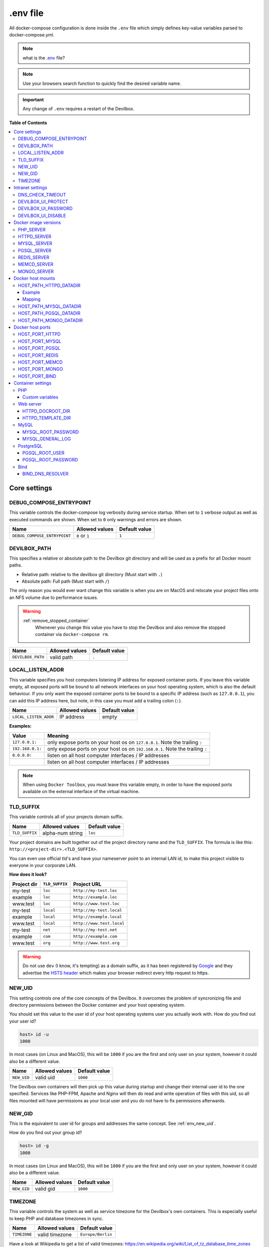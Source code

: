 .. _env_file:

*********
.env file
*********

All docker-compose configuration is done inside the ``.env`` file which simply defines key-value
variables parsed to docker-compose.yml.

.. note::
   what is the `.env <https://docs.docker.com/compose/env-file/>`_ file?

.. note::
   Use your browsers search function to quickly find the desired variable name.

.. important::
   Any change of ``.env`` requires a restart of the Devilbox.



**Table of Contents**

.. contents:: :local:


Core settings
=============

DEBUG_COMPOSE_ENTRYPOINT
------------------------

This variable controls the docker-compose log verbosity during service startup.
When set to ``1`` verbose output as well as executed commands are shown.
When set to ``0`` only warnings and errors are shown.

+------------------------------+----------------+---------------+
| Name                         | Allowed values | Default value |
+==============================+================+===============+
| ``DEBUG_COMPOSE_ENTRYPOINT`` | ``0`` or ``1`` | ``1``         |
+------------------------------+----------------+---------------+


DEVILBOX_PATH
-------------

This specifies a relative or absolute path to the Devilbox git directory and will be used as a
prefix for all Docker mount paths.

* Relative path: relative to the devilbox git directory (Must start with ``.``)
* Absolute path: Full path (Must start with ``/``)

The only reason you would ever want change this variable is when you are on MacOS and relocate
your project files onto an NFS volume due to performance issues.

.. warning::
   :ref:`remove_stopped_container`
     Whenever you change this value you have to stop the Devilbox and also remove the stopped
     container via
     ``docker-compose rm``.

+-------------------+----------------+---------------+
| Name              | Allowed values | Default value |
+===================+================+===============+
| ``DEVILBOX_PATH`` | valid path     | ``.``         |
+-------------------+----------------+---------------+


.. _env_local_listen_addr:

LOCAL_LISTEN_ADDR
-----------------

This variable specifies you host computers listening IP address for exposed container ports.
If you leave this variable empty, all exposed ports will be bound to all network interfaces on
your host operating system, which is also the default behaviour.
If you only want the exposed container ports to be bound to a specific IP address (such as
``127.0.0.1``), you can add this IP address here, but note, in this case you must add a trailing
colon (``:``).


+-----------------------+----------------+---------------+
| Name                  | Allowed values | Default value |
+=======================+================+===============+
| ``LOCAL_LISTEN_ADDR`` | IP address     | empty         |
+-----------------------+----------------+---------------+

**Examples:**

+------------------+-------------------------------------------------------------------------------+
| Value            | Meaning                                                                       |
+==================+===============================================================================+
| ``127.0.0.1:``   | only expose ports on your host os on ``127.0.0.1``. Note the trailing ``:``   |
+------------------+-------------------------------------------------------------------------------+
| ``192.168.0.1:`` | only expose ports on your host os on ``192.168.0.1``. Note the trailing ``:`` |
+------------------+-------------------------------------------------------------------------------+
| ``0.0.0.0:``     | listen on all host computer interfaces / IP addresses                         |
+------------------+-------------------------------------------------------------------------------+
|                  | listen on all host computer interfaces / IP addresses                         |
+------------------+-------------------------------------------------------------------------------+

.. note::
   When using ``Docker Toolbox``, you must leave this variable empty, in order to have the exposed
   ports available on the external interface of the virtual machine.


TLD_SUFFIX
----------

This variable controls all of your projects domain suffix.

+----------------+------------------+---------------+
| Name           | Allowed values   | Default value |
+================+==================+===============+
| ``TLD_SUFFIX`` | alpha-num string | ``loc``       |
+----------------+------------------+---------------+

Your project domains are built together out of the project directory name and the ``TLD_SUFFIX``.
The formula is like this: ``http://<project-dir>.<TLD_SUFFIX>``.

You can even use official tld's and have your nameserver point to an internal LAN id, to make
this project visible to everyone in your corporate LAN.

**How does it look?**

+-------------+----------------+---------------------------+
| Project dir | ``TLD_SUFFIX`` | Project URL               |
+=============+================+===========================+
| my-test     | ``loc``        | ``http://my-test.loc``    |
+-------------+----------------+---------------------------+
| example     | ``loc``        | ``http://example.loc``    |
+-------------+----------------+---------------------------+
| www.test    | ``loc``        | ``http://www.test.loc``   |
+-------------+----------------+---------------------------+
| my-test     | ``local``      | ``http://my-test.local``  |
+-------------+----------------+---------------------------+
| example     | ``local``      | ``http://example.local``  |
+-------------+----------------+---------------------------+
| www.test    | ``local``      | ``http://www.test.local`` |
+-------------+----------------+---------------------------+
| my-test     | ``net``        | ``http://my-test.net``    |
+-------------+----------------+---------------------------+
| example     | ``com``        | ``http://example.com``    |
+-------------+----------------+---------------------------+
| www.test    | ``org``        | ``http://www.test.org``   |
+-------------+----------------+---------------------------+

.. warning::
   Do not use ``dev`` (I know, it's tempting) as a domain suffix, as it has been registered by
   `Google <https://icannwiki.org/.dev>`_ and they advertise the
   `HSTS header <https://en.wikipedia.org/wiki/HTTP_Strict_Transport_Security>`_
   which makes your browser redirect every http request to https.


.. _env_new_uid:

NEW_UID
-------

This setting controls one of the core concepts of the Devilbox. It overcomes the problem of
syncronizing file and directory permissions between the Docker container and your host operating
system.

You should set this value to the user id of your host operating systems user you actually work with.
How do you find out your user id?

.. code-block:: bash

    host> id -u
    1000

In most cases (on Linux and MacOS), this will be ``1000`` if you are the first and only user on
your system, however it could also be a different value.

+-----------------------+----------------+---------------+
| Name                  | Allowed values | Default value |
+=======================+================+===============+
| ``NEW_UID``           | valid uid      | ``1000``      |
+-----------------------+----------------+---------------+

The Devilbox own containers will then pick up this value during startup and change their internal
user id to the one specified. Services like PHP-FPM, Apache and Nginx will then do read and write
operation of files with this uid, so all files mounted will have permissions as your local user
and you do not have to fix permissions afterwards.

.. seealso::
   :ref:`syncronize_container_permissions`
      Read up more on the general problem of trying to have syncronized permissions between
      the host system and a running Docker container.


NEW_GID
-------

This is the equivalent to user id for groups and addresses the same concept. See :ref:`env_new_uid`.

How do you find out your group id?

.. code-block:: bash

    host> id -g
    1000

In most cases (on Linux and MacOS), this will be ``1000`` if you are the first and only user on
your system, however it could also be a different value.

+-----------------------+----------------+---------------+
| Name                  | Allowed values | Default value |
+=======================+================+===============+
| ``NEW_GID``           | valid gid      | ``1000``      |
+-----------------------+----------------+---------------+

.. seealso::
   :ref:`syncronize_container_permissions`
      Read up more on the general problem of trying to have syncronized permissions between
      the host system and a running Docker container.


TIMEZONE
--------

This variable controls the system as well as service timezone for the Devilbox's own containers.
This is especially useful to keep PHP and database timezones in sync.

+-----------------------+----------------+-------------------+
| Name                  | Allowed values | Default value     |
+=======================+================+===================+
| ``TIMEZONE``          | valid timezone | ``Europe/Berlin`` |
+-----------------------+----------------+-------------------+

Have a look at Wikipedia to get a list of valid timezones: https://en.wikipedia.org/wiki/List_of_tz_database_time_zones

.. note::
   It is always a good practice not to assume a specific timezone anyway and store all values
   in UTC (such as time types in MySQL).


Intranet settings
=================


DNS_CHECK_TIMEOUT
-----------------

The Devilbox intranet validates if every project has a corresponding DNS record (either an official
DNS record, one that came from its own Auto-DNS or an ``/etc/hosts`` entry). By doing so it queries
the DNS record based on ``<project-dir>.<TLD_SUFFIX>``. In case it does not exist, the query itself
might take a while and the intranet page will be unresponsive during that time. In order to avoid
long waiting times, you can set the DNS query time-out in seconds after which the query should stop
and report as unsuccessful. The default is ``1`` second, wich should be fairly sane for all use-cases.

+-----------------------+----------------+-------------------+
| Name                  | Allowed values | Default value     |
+=======================+================+===================+
| ``DNS_CHECK_TIMEOUT`` | integers       | ``1``             |
+-----------------------+----------------+-------------------+




DEVILBOX_UI_PROTECT
-------------------

By setting this variable to ``1``, the Devilbox intranet will be password protected.
This might be useful, if you share your running Devilbox instance accross a LAN, but do not want
everybody to have access to the intranet itself, just to the projects you actually provide.

+-------------------------+----------------+-------------------+
| Name                    | Allowed values | Default value     |
+=========================+================+===================+
| ``DEVILBOX_UI_PROTECT`` | ``0`` or ``1`` | ``0``             |
+-------------------------+----------------+-------------------+

.. note::
   Also pay attention to the next env var, which will control the password for the login:
   ``DEVILBOX_UI_PASSWORD``.


DEVILBOX_UI_PASSWORD
--------------------

When the devilbox intranet is password-protected via ``DEVILBOX_UI_PROTECT``, this is the actual
password by which it will be protected.

+--------------------------+----------------+-------------------+
| Name                     | Allowed values | Default value     |
+==========================+================+===================+
| ``DEVILBOX_UI_PASSWORD`` | any string     | ``password``      |
+--------------------------+----------------+-------------------+


DEVILBOX_UI_DISABLE
-------------------

In case you want to completely disable the Devilbox intranet, such as when running it on production,
you need to set this variable to ``1``.

By disabling the intranet, the webserver will simply remove the default virtual host and redirect
all IP-based requests to the first available virtual host, which will be you first project when
ordering their names alphabetically.

+-------------------------+----------------+-------------------+
| Name                    | Allowed values | Default value     |
+=========================+================+===================+
| ``DEVILBOX_UI_DISABLE`` | ``0`` or ``1`` | ``0``             |
+-------------------------+----------------+-------------------+


Docker image versions
=====================

The following settings reflect one of the main goals of the Devilbox: being able to run any
combination of all container versions.

.. note::
   Any change for those settings requires a restart of the devilbox.


PHP_SERVER
----------

This variable choses your desired PHP-FPM version to be started.

+-------------------------+--------------------------------------------------------------------------------------------------------------------------+-----------------+
| Name                    | Allowed values                                                                                                           | Default value   |
+=========================+==========================================================================================================================+=================+
| ``PHP_SERVER``          | ``php-fpm-5.4`` |br| ``php-fpm-5.5`` |br| ``php-fpm-5.6`` |br| ``php-fpm-7.0`` |br| ``php-fpm-7.1`` |br| ``php-fpm-7.2`` | ``php-fpm-7.1`` |
+-------------------------+--------------------------------------------------------------------------------------------------------------------------+-----------------+

All values are already available in the ``.env`` file and just need to be commented or uncommented. If multiple values are uncommented, the last uncommented variable one takes precedences:

.. code-block:: bash
   :caption: .env
   :name: .env
   :emphasize-lines: 7

   host> grep PHP_SERVER .env

   #PHP_SERVER=php-fpm-5.4
   #PHP_SERVER=php-fpm-5.5
   #PHP_SERVER=php-fpm-5.6
   #PHP_SERVER=php-fpm-7.0
   PHP_SERVER=php-fpm-7.1
   #PHP_SERVER=php-fpm-7.2
   #PHP_SERVER=php-fpm-7.3
   #PHP_SERVER=hhvm-latest


HTTPD_SERVER
------------

This variable choses your desired web server version to be started.

+-------------------------+----------------------------------------------------------------------------------+------------------+
| Name                    | Allowed values                                                                   | Default value    |
+=========================+==================================================================================+==================+
| ``HTTPD_SERVER``        | ``apache-2.2`` |br| ``apache-2.4`` |br| ``nginx-stable`` |br| ``nginx-mainline`` | ``nginx-stable`` |
+-------------------------+----------------------------------------------------------------------------------+------------------+

All values are already available in the ``.env`` file and just need to be commented or uncommented. If multiple values are uncommented, the last uncommented variable one takes precedences:

.. code-block:: bash
   :caption: .env
   :name: .env
   :emphasize-lines: 5

   host> grep HTTPD_SERVER .env

   #HTTPD_SERVER=apache-2.2
   #HTTPD_SERVER=apache-2.4
   HTTPD_SERVER=nginx-stable
   #HTTPD_SERVER=nginx-mainline


MYSQL_SERVER
------------

This variable choses your desired MySQL server version to be started.

+-------------------------+------------------------------------------------------------------------------------------------+------------------+
| Name                    | Allowed values                                                                                 | Default value    |
+=========================+================================================================================================+==================+
| ``MYSQL_SERVER``        | ``mysql-5.5`` |br| ``mysql-5.6`` |br| ``mariadb-10.2`` |br| ``percona-5.7`` |br| and many more | ``mariadb-10.1`` |
+-------------------------+------------------------------------------------------------------------------------------------+------------------+

All values are already available in the ``.env`` file and just need to be commented or uncommented. If multiple values are uncommented, the last uncommented variable one takes precedences:

.. code-block:: bash
   :caption: .env
   :name: .env
   :emphasize-lines: 9

   host> grep MYSQL_SERVER .env

   #MYSQL_SERVER=mysql-5.5
   #MYSQL_SERVER=mysql-5.6
   #MYSQL_SERVER=mysql-5.7
   #MYSQL_SERVER=mysql-8.0
   #MYSQL_SERVER=mariadb-5.5
   #MYSQL_SERVER=mariadb-10.0
   MYSQL_SERVER=mariadb-10.1
   #MYSQL_SERVER=mariadb-10.2
   #MYSQL_SERVER=mariadb-10.3
   #MYSQL_SERVER=percona-5.5
   #MYSQL_SERVER=percona-5.6
   #MYSQL_SERVER=percona-5.7


PGSQL_SERVER
------------

This variable choses your desired PostgreSQL server version to be started.

+-------------------------+-------------------------------------------------------------------+------------------+
| Name                    | Allowed values                                                    | Default value    |
+=========================+===================================================================+==================+
| ``PGSQL_SERVER``        | ``9.1`` |br| ``9.2`` |br| ``9.3`` |br| ``9.4`` |br| and many more | ``9.6``          |
+-------------------------+-------------------------------------------------------------------+------------------+

All values are already available in the ``.env`` file and just need to be commented or uncommented. If multiple values are uncommented, the last uncommented variable one takes precedences:

.. code-block:: bash
   :caption: .env
   :name: .env
   :emphasize-lines: 8

   host> grep PGSQL_SERVER .env

   #PGSQL_SERVER=9.1
   #PGSQL_SERVER=9.2
   #PGSQL_SERVER=9.3
   #PGSQL_SERVER=9.4
   #PGSQL_SERVER=9.5
   PGSQL_SERVER=9.6
   #PGSQL_SERVER=10.0

.. note::
   This is the official PostgreSQL server which might already have other tags available,
   check their official website for even more versions.
   https://hub.docker.com/_/postgres/


REDIS_SERVER
------------

This variable choses your desired Redis server version to be started.

+-------------------------+-------------------------------------------------------------------+------------------+
| Name                    | Allowed values                                                    | Default value    |
+=========================+===================================================================+==================+
| ``REDIS_SERVER``        | ``2.8`` |br| ``3.0`` |br| ``3.2`` |br| ``4.0`` |br| and many more | ``4.0``          |
+-------------------------+-------------------------------------------------------------------+------------------+

All values are already available in the ``.env`` file and just need to be commented or uncommented. If multiple values are uncommented, the last uncommented variable one takes precedences:

.. code-block:: bash
   :caption: .env
   :name: .env
   :emphasize-lines: 6

   host> grep REDIS_SERVER .env

   #REDIS_SERVER=2.8
   #REDIS_SERVER=3.0
   #REDIS_SERVER=3.2
   REDIS_SERVER=4.0

.. note::
   This is the official Redis server which might already have other tags available,
   check their official website for even more versions.
   https://hub.docker.com/_/redis/


MEMCD_SERVER
------------

This variable choses your desired Memcached server version to be started.

+-------------------------+-------------------------------------------------------------------------------+------------------+
| Name                    | Allowed values                                                                | Default value    |
+=========================+===============================================================================+==================+
| ``MEMCD_SERVER``        | ``1.4.21`` |br| ``1.4.22`` |br| ``1.4.23`` |br| ``1.4.24`` |br| and many more | ``1.5.2``        |
+-------------------------+-------------------------------------------------------------------------------+------------------+

All values are already available in the ``.env`` file and just need to be commented or uncommented. If multiple values are uncommented, the last uncommented variable one takes precedences:

.. code-block:: bash
   :caption: .env
   :name: .env
   :emphasize-lines: 24

   host> grep MEMCD_SERVER .env

   #MEMCD_SERVER=1.4.21
   #MEMCD_SERVER=1.4.22
   #MEMCD_SERVER=1.4.23
   #MEMCD_SERVER=1.4.24
   #MEMCD_SERVER=1.4.25
   #MEMCD_SERVER=1.4.26
   #MEMCD_SERVER=1.4.27
   #MEMCD_SERVER=1.4.28
   #MEMCD_SERVER=1.4.29
   #MEMCD_SERVER=1.4.30
   #MEMCD_SERVER=1.4.31
   #MEMCD_SERVER=1.4.32
   #MEMCD_SERVER=1.4.33
   #MEMCD_SERVER=1.4.34
   #MEMCD_SERVER=1.4.35
   #MEMCD_SERVER=1.4.36
   #MEMCD_SERVER=1.4.37
   #MEMCD_SERVER=1.4.38
   #MEMCD_SERVER=1.4.39
   #MEMCD_SERVER=1.5.0
   #MEMCD_SERVER=1.5.1
   MEMCD_SERVER=1.5.2
   #MEMCD_SERVER=latest

.. note::
   This is the official Memcached server which might already have other tags available,
   check their official website for even more versions.
   https://hub.docker.com/_/memcached/


MONGO_SERVER
------------

This variable choses your desired MongoDB server version to be started.

+-------------------------+-------------------------------------------------------------------+------------------+
| Name                    | Allowed values                                                    | Default value    |
+=========================+===================================================================+==================+
| ``MONGO_SERVER``        | ``2.8`` |br| ``3.0`` |br| ``3.2`` |br| ``3.4`` |br| and many more | ``3.4``          |
+-------------------------+-------------------------------------------------------------------+------------------+

All values are already available in the ``.env`` file and just need to be commented or uncommented. If multiple values are uncommented, the last uncommented variable one takes precedences:

.. code-block:: bash
   :caption: .env
   :name: .env
   :emphasize-lines: 6

   host> grep MONGO_SERVER .env

   #MONGO_SERVER=2.8
   #MONGO_SERVER=3.0
   #MONGO_SERVER=3.2
   MONGO_SERVER=3.4
   #MONGO_SERVER=3.5

.. note::
   This is the official MongoDB server which might already have other tags available,
   check their official website for even more versions.
   https://hub.docker.com/_/mongo/


Docker host mounts
==================

The Docker host mounts are directory paths on your host operating system that will be mounted into
the running Docker container. This makes data persistent accross restarts and let them be available
on both sides: Your host operating system as well as inside the container.

This also gives you the choice to edit data on your host operating system, such as with your
favourite IDE/editor and also inside the container, by using the bundled tools, such as
downloading libraries with ``composer`` and others.

Being able to do that on both sides, removes the need to install any development tools (except your
IDE/editor) on your host and have everything fully encapsulated into the containers itself.


.. _env_httpd_datadir:

HOST_PATH_HTTPD_DATADIR
-----------------------

This is an absolute or relative path (relative to Devilbox git directory) to your data directory.

.. seealso::
   :ref:`getting_started_directory_overview_datadir`

By default, all of your websites/projects will be stored in that directory. If however you want
to separate your data from the Devilbox git directory, do change the path to a place where you
want to store all of your projects on your host computer.

* Relative path: relative to the devilbox git directory (Must start with ``.``)
* Absolute path: Full path (Must start with ``/``)

+------------------------------+----------------+----------------+
| Name                         | Allowed values | Default value  |
+==============================+================+================+
| ``HOST_PATH_HTTPD_DATADIR``  | valid path     | ``./data/www`` |
+------------------------------+----------------+----------------+

Example
^^^^^^^

If you want to move all your projects to ``/home/myuser/workspace/web/`` for example, just set it
like this:

.. code-block:: bash
   :caption: .env
   :name: .env

    HOST_PATH_HTTPD_DATADIR=/home/myuser/workspace/web

Mapping
^^^^^^^

No matter what path you assign, inside the PHP and the web server container your data dir will
always be ``/shared/httpd/``.

.. warning::
   Do not create any symlinks inside your project directories that go outside the data dir.
   Anything which is outside this directory is not mounted into the container.

.. warning::
   :ref:`remove_stopped_container`
     Whenever you change this value you have to stop the Devilbox and also remove the stopped
     container via
     ``docker-compose rm``.


HOST_PATH_MYSQL_DATADIR
-----------------------

This is an absolute or relative path (relative to Devilbox git directory) to your MySQL data directory.

* Relative path: relative to the devilbox git directory (Must start with ``.``)
* Absolute path: Full path (Must start with ``/``)

+------------------------------+----------------+------------------+
| Name                         | Allowed values | Default value    |
+==============================+================+==================+
| ``HOST_PATH_MYSQL_DATADIR``  | valid path     | ``./data/mysql`` |
+------------------------------+----------------+------------------+

Each MySQL, MariaDB or PerconaDB version will have its own subdirectory, so when first running MySQL 5.5
and then starting MySQL 5.6, you will have a different database with different data.

Having each version separated from each other makes sure that you don't accidently upgrade
from a lower to a higher version which might not be reversable. (MySQL auto-upgrade certain older
data files to newer, but this process does not necessarily work the other way round and could result in failues).

The directory structure will look something like this:

.. code-block:: bash

    host> ls -l ./data/mysql/
    drwxrwxr-x 6 48 48 4096 Jun 21 08:47 mariadb-10.0/
    drwxrwxr-x 6 48 48 4096 Jun 21 08:47 mariadb-10.1/
    drwxrwxr-x 6 48 48 4096 Jun 21 08:47 mariadb-10.2/
    drwxrwxr-x 6 48 48 4096 Jun 21 08:47 mariadb-10.3/
    drwxrwxr-x 6 48 48 4096 Jun 21 08:47 mysql-5.5/
    drwxrwxr-x 6 48 48 4096 Jun 21 08:47 mysql-5.6/
    drwxrwxr-x 6 48 48 4096 Jun 21 08:47 mysql-5.7/
    drwxrwxr-x 6 48 48 4096 Jun 21 08:47 mysql-8.0/
    drwxrwxr-x 6 48 48 4096 Jun 21 08:47 percona-5.5/
    drwxrwxr-x 6 48 48 4096 Jun 21 08:47 percona-5.6/
    drwxrwxr-x 6 48 48 4096 Jun 21 08:47 percona-5.7/

.. warning::
   :ref:`remove_stopped_container`
     Whenever you change this value you have to stop the Devilbox and also remove the stopped
     container via
     ``docker-compose rm``.


HOST_PATH_PGSQL_DATADIR
-----------------------

This is an absolute or relative path (relative to Devilbox git directory) to your PostgreSQL data directory.

* Relative path: relative to the devilbox git directory (Must start with ``.``)
* Absolute path: Full path (Must start with ``/``)

+------------------------------+----------------+------------------+
| Name                         | Allowed values | Default value    |
+==============================+================+==================+
| ``HOST_PATH_PGSQL_DATADIR``  | valid path     | ``./data/pgsql`` |
+------------------------------+----------------+------------------+

Each PostgreSQL version will have its own subdirectory, so when first running PostgreSQL 9.1
and then starting PostgreSQL 10.0, you will have a different database with different data.

Having each version separated from each other makes sure that you don't accidently upgrade
from a lower to a higher version which might not be reversable.

The directory structure will look something like this:

.. code-block:: bash

    host> ls -l ./data/pgsql/
    drwxrwxr-x 6 48 48 4096 Jun 21 08:47 9.1/
    drwxrwxr-x 6 48 48 4096 Jun 21 08:47 9.2/
    drwxrwxr-x 6 48 48 4096 Jun 21 08:47 9.3/
    drwxrwxr-x 6 48 48 4096 Jun 21 08:47 9.4/
    drwxrwxr-x 6 48 48 4096 Jun 21 08:47 9.5/
    drwxrwxr-x 6 48 48 4096 Jun 21 08:47 9.6/

.. warning::
   :ref:`remove_stopped_container`
     Whenever you change this value you have to stop the Devilbox and also remove the stopped
     container via
     ``docker-compose rm``.


HOST_PATH_MONGO_DATADIR
-----------------------

This is an absolute or relative path (relative to Devilbox git directory) to your MongoDB data directory.

* Relative path: relative to the devilbox git directory (Must start with ``.``)
* Absolute path: Full path (Must start with ``/``)

+------------------------------+----------------+------------------+
| Name                         | Allowed values | Default value    |
+==============================+================+==================+
| ``HOST_PATH_MONGO_DATADIR``  | valid path     | ``./data/mongo`` |
+------------------------------+----------------+------------------+

Each MongoDB version will have its own subdirectory, so when first running MongoDB 2.8
and then starting MongoDB 3.5, you will have a different database with different data.

Having each version separated from each other makes sure that you don't accidently upgrade
from a lower to a higher version which might not be reversable.

The directory structure will look something like this:

.. code-block:: bash

    host> ls -l ./data/mongo/
    drwxrwxr-x 6 48 48 4096 Jun 21 08:47 2.8/
    drwxrwxr-x 6 48 48 4096 Jun 21 08:47 3.0/
    drwxrwxr-x 6 48 48 4096 Jun 21 08:47 3.2/
    drwxrwxr-x 6 48 48 4096 Jun 21 08:47 3.4/
    drwxrwxr-x 6 48 48 4096 Jun 21 08:47 3.5/

.. warning::
   :ref:`remove_stopped_container`
     Whenever you change this value you have to stop the Devilbox and also remove the stopped
     container via
     ``docker-compose rm``.


Docker host ports
=================

All describned host ports below are ports that the Docker container expose on your host operating
system. By default each port will be exposed to all interfaces or IP addresses of the host
operating system. This can be controlled with :ref:`env_local_listen_addr`.

**How to list used ports on Linux and MacOS**

Open a terminal and type the following:

.. code-block:: bash

    host> netstat -an | grep 'LISTEN\s'
    tcp        0      0 127.0.0.1:53585    0.0.0.0:*     LISTEN
    tcp        0      0 127.0.0.1:37715    0.0.0.0:*     LISTEN
    tcp        0      0 127.0.0.1:58555    0.0.0.0:*     LISTEN
    tcp        0      0 127.0.0.1:48573    0.0.0.0:*     LISTEN
    tcp        0      0 127.0.0.1:34591    0.0.0.0:*     LISTEN
    tcp        0      0 127.0.0.1:8000     0.0.0.0:*     LISTEN

**How to list used ports on Windows**

Open the command prompt and type the following:

.. code-block:: bash

    C:\WINDOWS\system32> netstat -an
    Proto  Local Address       Foreign Address      State
    TCP    0.0.0.0:80          0.0.0.0:0            LISTENING
    TCP    0.0.0.0:145         0.0.0.0:0            LISTENING
    TCP    0.0.0.0:445         0.0.0.0:0            LISTENING
    TCP    0.0.0.0:1875        0.0.0.0:0            LISTENING

.. warning::
   :ref:`docker_toolbox`
      When using Docker Toobox ensure that ports are exposed to all interfaces.
      See :ref:`env_local_listen_addr`

.. warning::
   Before setting the ports, ensure that they are not already in use on your host operating
   system by other services.


HOST_PORT_HTTPD
---------------

The port to expose for the web server (Apache or Nginx). This is usually 80. Set it to something
else if 80 is already in use on your host operating system.

+----------------------+-------------------+------------------+
| Name                 | Allowed values    | Default value    |
+======================+===================+==================+
| ``HOST_PORT_HTTPD``  | ``1`` - ``65535`` | ``80``           |
+----------------------+-------------------+------------------+


HOST_PORT_MYSQL
---------------

The port to expose for the MySQL server (MySQL, MariaDB or PerconaDB). This is usually 3306. Set it
to something else if 3306 is already in use on your host operating system.

+----------------------+-------------------+------------------+
| Name                 | Allowed values    | Default value    |
+======================+===================+==================+
| ``HOST_PORT_MYSQL``  | ``1`` - ``65535`` | ``3306``         |
+----------------------+-------------------+------------------+


HOST_PORT_PGSQL
---------------

The port to expose for the PostgreSQL server. This is usually 5432. Set it
to something else if 5432 is already in use on your host operating system.

+----------------------+-------------------+------------------+
| Name                 | Allowed values    | Default value    |
+======================+===================+==================+
| ``HOST_PORT_PGSQL``  | ``1`` - ``65535`` | ``5432``         |
+----------------------+-------------------+------------------+


HOST_PORT_REDIS
---------------

The port to expose for the Redis server. This is usually 6379. Set it
to something else if 6379 is already in use on your host operating system.

+----------------------+-------------------+------------------+
| Name                 | Allowed values    | Default value    |
+======================+===================+==================+
| ``HOST_PORT_REDIS``  | ``1`` - ``65535`` | ``5432``         |
+----------------------+-------------------+------------------+


HOST_PORT_MEMCD
---------------

The port to expose for the Memcached server. This is usually 11211. Set it
to something else if 11211 is already in use on your host operating system.

+----------------------+-------------------+------------------+
| Name                 | Allowed values    | Default value    |
+======================+===================+==================+
| ``HOST_PORT_MEMCD``  | ``1`` - ``65535`` | ``11211``        |
+----------------------+-------------------+------------------+


HOST_PORT_MONGO
---------------

The port to expose for the MongoDB server. This is usually 27017. Set it
to something else if 27017 is already in use on your host operating system.

+----------------------+-------------------+------------------+
| Name                 | Allowed values    | Default value    |
+======================+===================+==================+
| ``HOST_PORT_MONGO``  | ``1`` - ``65535`` | ``27017``        |
+----------------------+-------------------+------------------+


HOST_PORT_BIND
--------------

The port to expose for the BIND DNS server. This is usually ``53``. Set it
to something else if ``53`` is already in use on your host operating system.

+----------------------+-------------------+------------------+
| Name                 | Allowed values    | Default value    |
+======================+===================+==================+
| ``HOST_PORT_BIND``   | ``1`` - ``65535`` | ``1053``         |
+----------------------+-------------------+------------------+

.. warning::
   As you might have noticed, BIND is not set to its default port ``53`` by default, but rather
   to ``1053``. This is because some operating system already have a local DNS resolver running
   on port ``53`` which would result in a failure when this BIND server is starting.

   You only need to set BIND to port ``53`` when you want to use the ``Auto-DNS`` feautre of the
   Devilbox. When doing so, read this article with care: :ref:`enable_auto_dns`.


Container settings
==================

PHP
---

Custom variables
^^^^^^^^^^^^^^^^

The PHP container itself does not offer any variables, however you can add any key-value pair
variable into the ``.env`` file which will automatically be available to the started PHP container
and thus in any of your PHP projects.

If your application requires are variable to determine if it is run under development or
production, for example: ``APPLICATION_ENV``, you can just add this to the ``.env`` file:

.. code-block:: bash
   :caption: .env
   :name: .env
   :emphasize-lines: 3

   host> grep APPLICATION_ENV .env

   APPLICATION_ENV=development

Within your php application/file you can then access this variable via the ``getenv`` function:

.. code-block:: php
   :caption: index.php
   :name: index.php
   :emphasize-lines: 3

   <?php
   // Example use of getenv()
   echo getenv('APPLICATION_ENV');
   ?>

This will then output ``development``.


.. note::
   Add as many custom environment variables as you require.


Web server
----------

HTTPD_DOCROOT_DIR
^^^^^^^^^^^^^^^^^

This variable specifies the name of a directory within each of your project directories from which
the web server will serve the files.

Together with the :ref:`env_httpd_datadir` and your project directory, the ``HTTPD_DOCROOT_DIR``
will built up the final location of a virtual hosts document root.

+-----------------------+-------------------+------------------+
| Name                  | Allowed values    | Default value    |
+=======================+===================+==================+
| ``HTTPD_DOCROOT_DIR`` | valid dir name    | ``htdocs``       |
+-----------------------+-------------------+------------------+

**Example 1**

* devilbox git directory location: ``/home/user-1/repo/devilbox``
* HOST_PATH_HTTPD_DATADIR: ``./data/www`` (relative)
* Project directory: ``my-first-project``
* HTTPD_DOCROOT_DIR: ``htdocs``

The location from where the web server will serve files for ``my-first-project`` is then:
``/home/user-1/repo/devilbox/data/www/my-first-project/htdocs``

**Example 2**

* devilbox git directory location: ``/home/user-1/repo/devilbox``
* HOST_PATH_HTTPD_DATADIR: ``/home/user-1/www`` (absolute)
* Project directory: ``my-first-project``
* HTTPD_DOCROOT_DIR: ``htdocs``

The location from where the web server will serve files for ``my-first-project`` is then:
``/home/user-1/www/my-first-project/htdocs``

**Directory structure: default**

Let's have a look how the directory is actually built up:

.. code-block:: bash
   :emphasize-lines: 4

    # Project directory
    host> ls -l data/www/my-first-project/
    total 4
    drwxr-xr-x 2 cytopia cytopia 4096 Mar 12 23:05 htdocs/

    # htdocs directory inside your project directory
    host> ls -l data/www/my-first-project/htdocs
    total 4
    -rw-r--r-- 1 cytopia cytopia 87 Mar 12 23:05 index.php

By calling your proect url, the ``index.php`` file will be served.


**Directory structure: nested symlink**

Most of the time you would clone or otherwise download a PHP framework, which in most cases has
its own `www` directory somewhere nested. How can this be linked to the ``htdocs`` directory?

Let's have a look how the directory is actually built up:

.. code-block:: bash
   :emphasize-lines: 5

    # Project directory
    host> ls -l data/www/my-first-project/
    total 4
    drwxr-xr-x 2 cytopia cytopia 4096 Mar 12 23:05 cakephp/
    lrwxrwxrwx 1 cytopia cytopia   15 Mar 17 09:36 htdocs -> cakephp/webroot/

    # htdocs directory inside your project directory
    host> ls -l data/www/my-first-project/htdocs
    total 4
    -rw-r--r-- 1 cytopia cytopia 87 Mar 12 23:05 index.php

As you can see, the web server is still able to server the files from the ``htdocs`` location,
this time however, ``htdocs`` itself is a symlink pointing to a much deeper and nested location
inside an actual framework directory.


HTTPD_TEMPLATE_DIR
^^^^^^^^^^^^^^^^^^

This variable specifies the directory name (which is just in your project directory, next to the
HTTPD_DOCROOT_DIR directory) in which you can hold custom web server configuration files.

**Every virtual host (which represents a project) can be fully customized to its own needs,
independently of other virtual hosts.**

This directory does not exist by default and you need to create it. Additionally you will also
have to populate it with one of three yaml-based template files.

+------------------------+-------------------+------------------+
| Name                   | Allowed values    | Default value    |
+========================+===================+==================+
| ``HTTPD_TEMPLATE_DIR`` | valid dir name    | ``.devilbox``    |
+------------------------+-------------------+------------------+

Let's have a look how the directory is actually built up:

.. code-block:: bash
   :emphasize-lines: 4,8

    # Project directory
    host> ls -l data/www/my-first-project/
    total 4
    drwxr-xr-x 2 cytopia cytopia 4096 Mar 12 23:05 .devilbox/
    drwxr-xr-x 2 cytopia cytopia 4096 Mar 12 23:05 htdocs/

    # template directory inside your project directory
    host> ls -l data/www/my-first-project/htdocs/.devilbox
    total 4
    -rw-r--r-- 1 cytopia cytopia 87 Mar 12 23:05 apache22.yml
    -rw-r--r-- 1 cytopia cytopia 87 Mar 12 23:05 apache24.yml
    -rw-r--r-- 1 cytopia cytopia 87 Mar 12 23:05 nginx.yml

The three files ``apache22.yml``, ``apache24.yml`` and ``nginx.yml`` let you customize your web
servers virtual host to anything from adding rewrite rules, overwriting directory index to even
changing the server name or adding locations to other assets.

.. seealso::
    The whole process is based on a project called `vhost-gen <https://github.com/devilbox/vhost-gen>`_.
    A virtual host generator for Apache 2.2, Apache 2.4 and any Nginx version.

.. seealso::
    **Customize your virtual host**
      When you want to find out more how to actually customize each virtual host to its own need,
      read up more on :ref:`custom_vhost`.


MySQL
-----

MYSQL_ROOT_PASSWORD
^^^^^^^^^^^^^^^^^^^

If you start a MySQL container for the first time, it will setup MySQL itself with this specified
password. If you do change the root password to something else, make sure to also set it
accordingly in ``.env``, otherwise the devilbox will not be able to connect to MySQL and will not
be able to display information inside the bundled intranet.

+-------------------------+-------------------+---------------------+
| Name                    | Allowed values    | Default value       |
+=========================+===================+=====================+
| ``MYSQL_ROOT_PASSWORD`` | any string        | empty (no password) |
+-------------------------+-------------------+---------------------+

.. warning::
    Keep this variable in sync with the actual MySQL root password.


MYSQL_GENERAL_LOG
^^^^^^^^^^^^^^^^^

This variable controls the logging behaviour of the MySQL server (MySQL, MariaDB and PerconaDB).
As the Devilbox is intended to be used for development, this feature is turned on by default.

+-------------------------+-------------------+---------------------+
| Name                    | Allowed values    | Default value       |
+=========================+===================+=====================+
| ``MYSQL_GENERAL_LOG``   | ``0`` or ``1``    | ``1``               |
+-------------------------+-------------------+---------------------+

**MySQL documentation:**
    "The general query log is a general record of what mysqld is doing. The server writes information to this log when clients connect or disconnect, and it logs each SQL statement received from clients. The general query log can be very useful when you suspect an error in a client and want to know exactly what the client sent to mysqld."

    -- https://dev.mysql.com/doc/refman/5.7/en/query-log.html

PostgreSQL
----------


PGSQL_ROOT_USER
^^^^^^^^^^^^^^^

If you start a PostgreSQL container for the first time, it will setup PostgreSQL itself with a
specified username and password. If you do change the root username or password to something else,
make sure to also set it accordingly in .``env,`` otherwise the devilbox will not be able to
connect to PostgreSQL and will not be able to display information inside the bundled intranet.

+-------------------------+---------------------+---------------------+
| Name                    | Allowed values      | Default value       |
+=========================+=====================+=====================+
| ``PGSQL_ROOT_USER``     | alphabetical string | ``postgres``        |
+-------------------------+---------------------+---------------------+

.. warning::
    Keep this variable in sync with the actual PostgreSQL username.


PGSQL_ROOT_PASSWORD
^^^^^^^^^^^^^^^^^^^

If you start a PostgreSQL container for the first time, it will setup PostgreSQL itself with a
specified username and password. If you do change the root username or password to something else,
make sure to also set it accordingly in .``env,`` otherwise the devilbox will not be able to
connect to PostgreSQL and will not be able to display information inside the bundled intranet.

+-------------------------+---------------------+---------------------+
| Name                    | Allowed values      | Default value       |
+=========================+=====================+=====================+
| ``PGSQL_ROOT_PASSWORD`` | any string          | empty (no password) |
+-------------------------+---------------------+---------------------+

.. warning::
    Keep this variable in sync with the actual PostgreSQL password.


Bind
----

BIND_DNS_RESOLVER
^^^^^^^^^^^^^^^^^

This variable holds a comma separated list of IP addresses of DNS servers.
By default using Google's DNS server as they are pretty fast.

+-------------------------+--------------------------------------+---------------------+
| Name                    | Allowed values                       | Default value       |
+=========================+======================================+=====================+
| ``BIND_DNS_RESOLVER``   | comma separated list of IP addresses | ``8.8.8.8,8.8.4.4`` |
+-------------------------+--------------------------------------+---------------------+

The devilbox is using its own DNS server internally (your host computer can also use it for
Auto-DNS) in order to resolve custom project domains defined by ``TLD_SUFFIX``.
To also be able to reach the internet from within the Container there must be some kind of
upstream DNS server to ask for queries.

.. note::
    If you don't trust the Google DNS server, then set it to something else.
    If you already have a DNS server inside your LAN and also want your custom DNS (if any)
    to be available inside the containers, set the value to its IP address.


.. |br| raw:: html

   <br />
